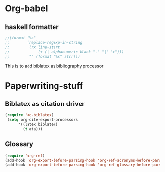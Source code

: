 * Org-babel
** haskell formatter
#+begin_src emacs-lisp
  ;;(format "%s"
  ;;        (replace-regexp-in-string
  ;;         (rx line-start
  ;;             (+ (| alphanumeric blank "." "|" ">")))
  ;;         "" (format "%s" strr)))
#+end_src

This is to add biblatex as bibliography processor

* Paperwriting-stuff
** Biblatex as citation driver
#+begin_src emacs-lisp :exports code
(require 'oc-biblatex)
 (setq org-cite-export-processors
	  '((latex biblatex)
		(t ata)))
#+end_src
** Glossary

#+begin_src emacs-lisp
  (require 'org-ref)
  (add-hook 'org-export-before-parsing-hook 'org-ref-acronyms-before-parsing)
  (add-hook 'org-export-before-parsing-hook 'org-ref-glossary-before-parsing)
#+end_src
